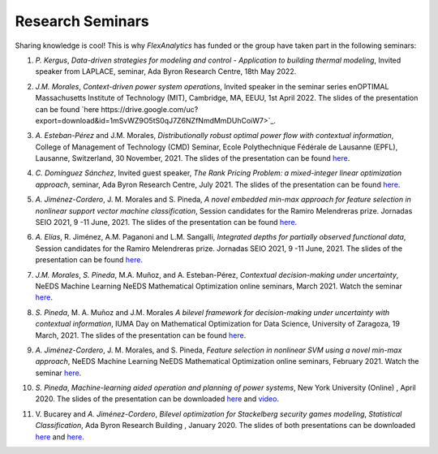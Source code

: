 .. _seminars:

Research Seminars
=================

Sharing knowledge is cool! This is why `FlexAnalytics` has funded or the group have taken part in the following seminars:

#. | *P. Kergus*, `Data-driven strategies for modeling and control - Application to building thermal modeling`, Invited speaker from LAPLACE, seminar, Ada Byron Research Centre, 18th May 2022. 
#. | *J.M. Morales*, `Context-driven power system operations`, Invited speaker in the seminar series enOPTIMAL Massachusetts Institute of Technology (MIT), Cambridge, MA, EEUU, 1st April 2022. The slides of the presentation can be found `here https://drive.google.com/uc?export=download&id=1mSvWZ9O5tS0qJ7Z6NZfNmdMmDUhCoiW7>`_.
#. | *A. Esteban-Pérez* and J.M. Morales, `Distributionally robust optimal power flow with contextual information`, College of Management of Technology (CMD) Seminar, Ecole Polythechnique Fédérale de Lausanne (EPFL), Lausanne, Switzerland, 30 November, 2021. The slides of the presentation can be found `here <https://drive.google.com/uc?export=download&id=1jHBAtIiOznlrP4XtvpP4L6HeM3cnjfuX>`_.
#. | *C. Domínguez Sánchez*, Invited guest speaker, `The Rank Pricing Problem: a mixed-integer linear optimization approach`, seminar, Ada Byron Research Centre, July 2021. The slides of the presentation can be found `here <https://drive.google.com/uc?export=download&id=1sY5TbUBsf2tOhAhe9XliOPYGkr-c4c3l>`_.
#. | *A. Jiménez-Cordero*, J. M. Morales and S. Pineda, `A novel embedded min-max approach for feature selection in nonlinear support vector machine classification`, Session candidates for the Ramiro Melendreras prize. Jornadas SEIO 2021, 9 -11 June, 2021. The slides of the presentation can be found `here <https://drive.google.com/uc?export=download&id=1HtBWNsLaVj_0TBPpzDpWxaV61-bOCGuZ>`_. 
#. | *A. Elías*, R. Jiménez, A.M. Paganoni and L.M. Sangalli, `Integrated depths for partially observed functional data`, Session candidates for the Ramiro Melendreras prize. Jornadas SEIO 2021, 9 -11 June, 2021. The slides of the presentation can be found `here <https://drive.google.com/uc?export=download&id=1vQD_yUHgMkiJ2tVXjV5iPLORkWT0W3XS>`_.
#. | *J.M. Morales*, *S. Pineda*, M.A. Muñoz, and A. Esteban-Pérez, `Contextual decision-making under uncertainty`, NeEDS Machine Learning NeEDS Mathematical Optimization online seminars, March 2021. Watch the seminar `here <https://youtu.be/nrjwfLleGlg>`_.
#. | *S. Pineda*, M. A. Muñoz and J.M. Morales `A bilevel framework for decision-making under uncertainty with contextual information`, IUMA Day on Mathematical Optimization for Data Science, University of Zaragoza, 19 March, 2021. The slides of the presentation can be found `here <https://drive.google.com/uc?export=download&id=1XDixULXPeb-jOV4WaN-vmIK_AB1phEr_>`_.
#. | *A. Jiménez-Cordero*, J. M. Morales, and S. Pineda, `Feature selection in nonlinear SVM using a novel min-max approach`, NeEDS Machine Learning NeEDS Mathematical Optimization online seminars, February 2021. Watch the seminar `here <https://youtu.be/IlZPrleWjmY?t=1221>`_.
#. | *S. Pineda*, `Machine-learning aided operation and planning of power systems`, New York University (Online) , April 2020. The slides of the presentation can be downloaded `here <https://drive.google.com/uc?export=download&id=1KW_VIbtraE0-cuT7DD9CJ6QAAIHXnCNE>`_ and `video <https://www.youtube.com/watch?v=C1sKqenTO98&feature=youtu.be>`_.  
#. | V. Bucarey and *A. Jiménez-Cordero*, `Bilevel optimization for Stackelberg security games modeling`,  `Statistical Classification`, Ada Byron Research Building , January 2020. The slides of both presentations can be downloaded `here <https://drive.google.com/uc?export=download&id=1sMyrcgbX2N57Vmgr-gw2rK0N6hQ6iW8X>`_ and `here <https://drive.google.com/uc?export=download&id=11WdhuGDRtFvPMDrt6bWsTLK5ORrtVMxD>`_.  


